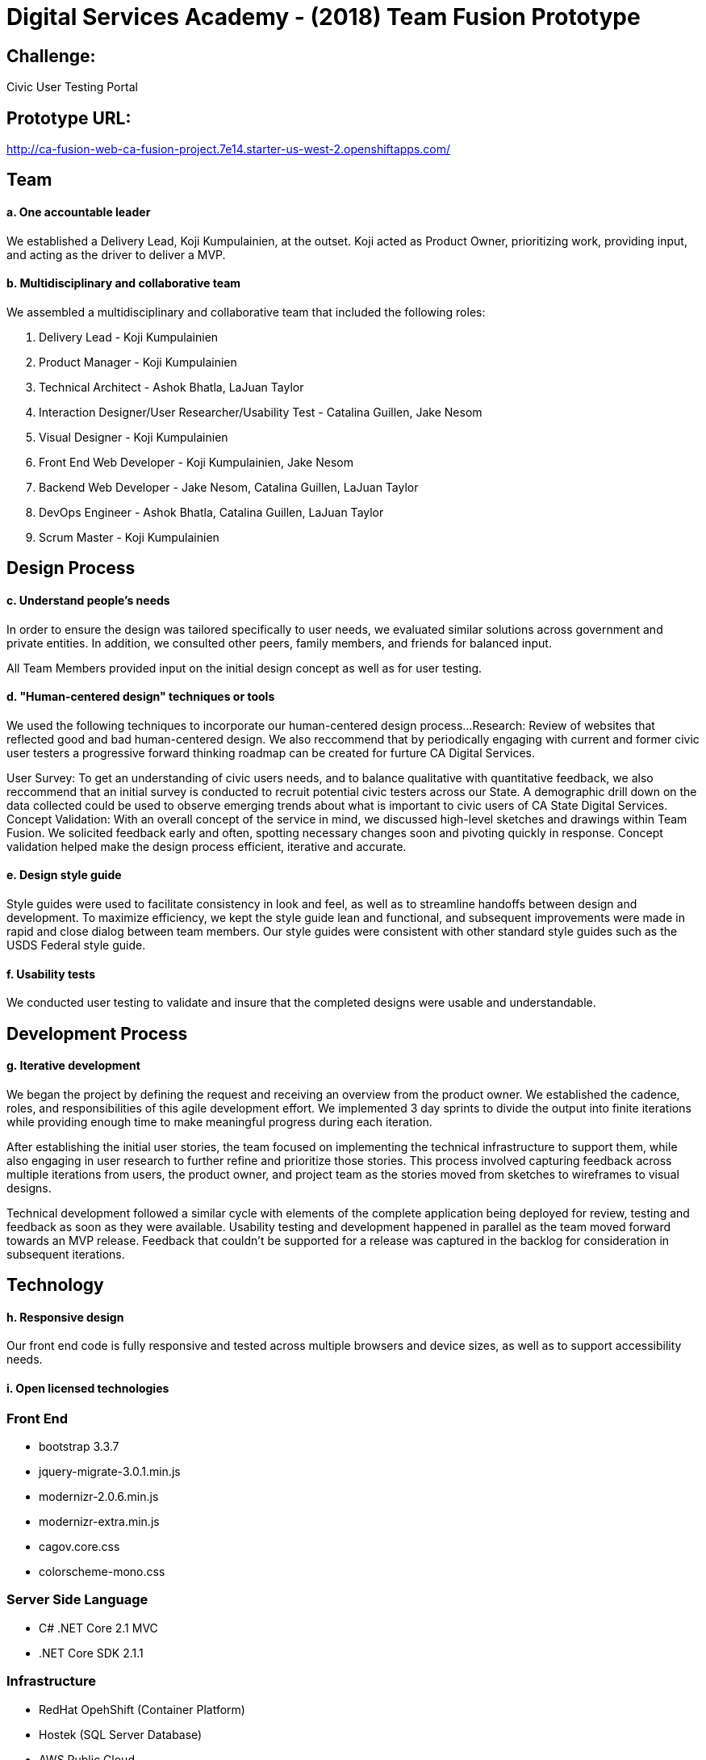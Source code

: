# Digital Services Academy - (2018) Team Fusion Prototype

## Challenge:

Civic User Testing Portal

## Prototype URL:
http://ca-fusion-web-ca-fusion-project.7e14.starter-us-west-2.openshiftapps.com/

## Team
#### a. One accountable leader

We established a Delivery Lead, Koji Kumpulainien, at the outset. Koji acted as Product Owner, prioritizing work, providing input, and acting as the driver to deliver a MVP.

#### b. Multidisciplinary and collaborative team 

We assembled a multidisciplinary and collaborative team that included the following roles:

1. Delivery Lead - Koji Kumpulainien
2. Product Manager - Koji Kumpulainien
3. Technical Architect - Ashok Bhatla, LaJuan Taylor
4. Interaction Designer/User Researcher/Usability Test - Catalina Guillen, Jake Nesom
5. Visual Designer - Koji Kumpulainien
6. Front End Web Developer - Koji Kumpulainien, Jake Nesom
7. Backend Web Developer - Jake Nesom, Catalina Guillen, LaJuan Taylor
8. DevOps Engineer - Ashok Bhatla, Catalina Guillen, LaJuan Taylor
9. Scrum Master - Koji Kumpulainien

## Design Process

#### c. Understand people’s needs

In order to ensure the design was tailored specifically to user needs, we evaluated similar solutions across government and private entities. In addition, we consulted other peers, family members, and friends for balanced input. 

All Team Members provided input on the initial design concept as well as for user testing.

#### d. "Human-centered design" techniques or tools

We used the following techniques to incorporate our human-centered design process...
Research: Review of websites that reflected good and bad human-centered design. 
We also reccommend that by periodically engaging with current and former civic user testers a progressive forward thinking roadmap can be created for furture CA Digital Services. 

User Survey: To get an understanding of civic users needs, and to balance qualitative with quantitative feedback, we also reccommend that an initial survey is conducted to recruit potential civic testers across our State. 
A demographic drill down on the data collected could be used to observe emerging trends about what is important to civic users of CA State Digital Services. 
Concept Validation: With an overall concept of the service in mind, we discussed high-level sketches and drawings within Team Fusion. We solicited feedback early and often, spotting necessary changes soon and pivoting quickly in response. Concept validation helped make the design process efficient, iterative and accurate.

#### e. Design style guide 

Style guides were used to facilitate consistency in look and feel, as well as to streamline handoffs between design and development. To maximize efficiency, we kept the style guide lean and functional, and subsequent improvements were made in rapid and close dialog between team members. Our style guides were consistent with other standard style guides such as the USDS Federal style guide. 

#### f. Usability tests

We conducted user testing to validate and insure that the completed designs were usable and understandable.

## Development Process
#### g. Iterative development

We began the project by defining the request and receiving an overview from the product owner. We established the cadence, roles, and responsibilities of this agile development effort. We implemented 3 day sprints to divide the output into finite iterations while providing enough time to make meaningful progress during each iteration. 

After establishing the initial user stories, the team focused on implementing the technical infrastructure to support them, while also engaging in user research to further refine and prioritize those stories. This process involved capturing feedback across multiple iterations from users, the product owner, and project team as the stories moved from sketches to wireframes to visual designs. 

Technical development followed a similar cycle with elements of the complete application being deployed for review, testing and feedback as soon as they were available.  Usability testing and development happened in parallel as the team moved forward towards an MVP release. Feedback that couldn’t be supported for a release was captured in the backlog for consideration in subsequent iterations. 

## Technology
#### h. Responsive design

Our front end code is fully responsive and tested across multiple browsers and device sizes, as well as to support accessibility needs.

#### i. Open licensed technologies

### Front End
  * bootstrap 3.3.7
	* jquery-migrate-3.0.1.min.js
	* modernizr-2.0.6.min.js
	* modernizr-extra.min.js
	* cagov.core.css
	* colorscheme-mono.css	
  
### Server Side Language
  *  C# .NET Core 2.1 MVC
  * .NET Core SDK 2.1.1
  
### Infrastructure
  * RedHat OpehShift (Container Platform)  
  * Hostek (SQL Server Database)
	* AWS Public Cloud 
  
## Environment
#### j. Infrastructure provider

Deployed on RedHat OpenShift Developer Account, using shared AWS public cloud for the app. 

#### k. Automated unit tests 

Unit tests were used to validate key functionality.

#### l. Continuous integration

Dockerfiles used to reliably set up containerized server environment for continuous deployment. Deployments are automatically triggered by GitHub WebHook, pulled from the latest develop branch, built into a container and deployed.

#### m. Configuration management

OpenShift Source2Image feature was used to configure development and deployment images.

#### n. Continuous monitoring

RedHat monitoring was set up to monitor server and application availability and performance. 

#### o. Container deployment

Application deployed to a Docker container as part of CI deployment.

## More information
For more details and artifacts related to our process, see: https://github.com/

To see how we followed the USDS Playbook to build our service, see: https://github.com/

## Project Resources
  - [ASP.NET Core](https://github.com/aspnet/Home)
  - [Visual Studio Code](https://docs.microsoft.com/en-us/visualstudio/install/install-visual-studio)
  - [Chakra Core](https://github.com/Microsoft/ChakraCore)

## Setup
#### p. Instructions

  * [Install Visual Studio 2017](https://visualstudio.microsoft.com/downloads/)
  * [Install GitHub Extension for Visual Studio] (https://marketplace.visualstudio.com/items?itemName=GitHub.GitHubExtensionforVisualStudio)
  * Clone repository '$ git clone https://github.com/<Your Repository Here>'
  * Unzip and restore the "cafusion" database located in solution folder "_SQLBackup"
  * Run the script called "CreateDimDate" also located in folder "_SQLBackup"
  * Update "appsetttings.json" with connection string to SQL database (Assumes SQL Server 2016)
  * First Sign up for a [RedHat Developer Account](https://developers.redhat.com/)
  * Second use Developer ID to Sign up for a [RedHat OpenShift Account](https://www.openshift.com/)
  * Create Source2Image Project https://docs.openshift.com/online/creating_images/s2i.html#creating-images-s2i
  * Configure login credentials between OpenShift and GitHub if using a private repository (Optional)
  * Add WebHook from OpenShift Project to your personal GitHub Respository (Optional)
  * Note: You have to manually click to rebuild container after source changes if the process is not automated. 

### VISUAL STUDIO:
  ### Tools > NuGet Package Manager > Package Manager Console:  
	* Install-Package Microsoft.EntityFrameworkCore.SqlServer
	* Install-Package Microsoft.EntityFrameworkCore.Tools
	* Install-Package Microsoft.VisualStudio.Web.CodeGeneration.Design (optional if not present)
*  Install-Package SurveyMonkeyApi -Version 3.2.181
*  (Use Postman to test how Survey Monkey API calls work)
